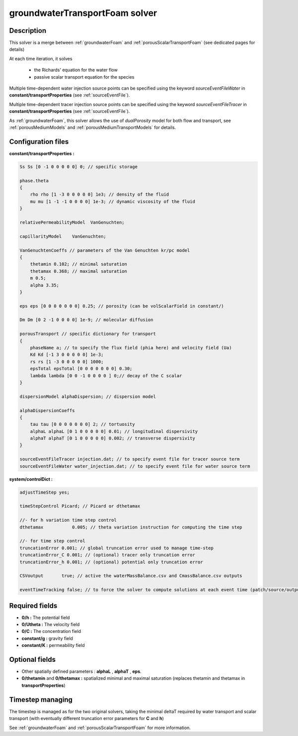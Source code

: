 .. _groundwaterTransportFoam:

groundwaterTransportFoam solver
===============================

Description
-----------

This solver is a merge between :ref:`groundwaterFoam` and :ref:`porousScalarTransportFoam` (see dedicated pages for details)

At each time iteration, it solves

    - the Richards' equation for the water flow
    - passive scalar transport equation for the species

Multiple time-dependent water injection source points can be specified using the keyword *sourceEventFileWater* in **constant/transportProperties** (see :ref:`sourceEventFile`).

Multiple time-dependent tracer injection source points can be specified using the keyword *sourceEventFileTracer* in **constant/transportProperties** (see :ref:`sourceEventFile`).

As :ref:`groundwaterFoam`, this solver allows the use of *dualPorosity* model for both flow and transport, see :ref:`porousMediumModels` and :ref:`porousMediumTransportModels` for details.

Configuration files
-------------------

**constant/transportProperties :**

.. code::

    Ss Ss [0 -1 0 0 0 0 0] 0; // specific storage

    phase.theta
    {
        rho rho [1 -3 0 0 0 0 0] 1e3; // density of the fluid
        mu mu [1 -1 -1 0 0 0 0] 1e-3; // dynamic viscosity of the fluid
    }

    relativePermeabilityModel  VanGenuchten;

    capillarityModel	VanGenuchten;

    VanGenuchtenCoeffs // parameters of the Van Genuchten kr/pc model
    {
        thetamin 0.102; // minimal saturation
        thetamax 0.368; // maximal saturation
        m 0.5;
        alpha 3.35;
    }

    eps eps [0 0 0 0 0 0 0] 0.25; // porosity (can be volScalarField in constant/)

    Dm Dm [0 2 -1 0 0 0 0] 1e-9; // molecular diffusion

    porousTransport // specific dictionary for transport
    {
        phaseName a; // to specify the flux field (phia here) and velocity field (Ua)
        Kd Kd [-1 3 0 0 0 0 0] 1e-3;
        rs rs [1 -3 0 0 0 0 0] 1000;
        epsTotal epsTotal [0 0 0 0 0 0 0] 0.30;
        lambda lambda [0 0 -1 0 0 0 0 ] 0;// decay of the C scalar
    }

    dispersionModel alphaDispersion; // dispersion model

    alphaDispersionCoeffs
    {
        tau tau [0 0 0 0 0 0 0] 2; // tortuosity
        alphaL alphaL [0 1 0 0 0 0 0] 0.01; // longitudinal dispersivity
        alphaT alphaT [0 1 0 0 0 0 0] 0.002; // transverse dispersivity
    }

    sourceEventFileTracer injection.dat; // to specify event file for tracer source term
    sourceEventFileWater water_injection.dat; // to specify event file for water source term

**system/controlDict :**

.. code::

    adjustTimeStep yes;

    timeStepControl Picard; // Picard or dthetamax

    //- for h variation time step control
    dthetamax           0.005; // theta variation instruction for computing the time step

    //- for time step control
    truncationError 0.001; // global truncation error used to manage time-step
    truncationError_C 0.001; // (optional) tracer only truncation error
    truncationError_h 0.001; // (optional) potential only truncation error

    CSVoutput       true; // active the waterMassBalance.csv and CmassBalance.csv outputs

    eventTimeTracking false; // to force the solver to compute solutions at each event time (patch/source/output)


Required fields
---------------

- **0/h :** The potential field
- **0/Utheta :** The velocity field
- **0/C :** The concentration field
- **constant/g :** gravity field
- **constant/K :** permeability field

Optional fields
---------------

- Other spatially defined parameters : **alphaL** , **alphaT** , **eps**.
- **0/thetamin** and **0/thetamax :** spatialized minimal and maximal saturation (replaces thetamin and thetamax in **transportProperties**)

Timestep managing
-----------------

The timestep is managed as for the two original solvers, taking the minimal deltaT required by water transport and scalar transport (with eventually different truncation error parameters for **C** and **h**)

See :ref:`groundwaterFoam` and :ref:`porousScalarTransportFoam` for more information.
